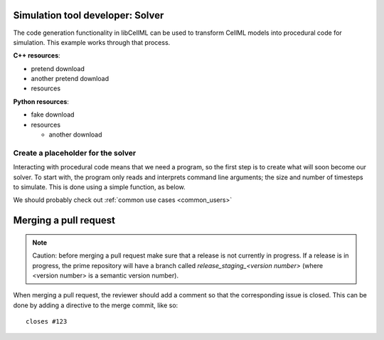 .. _users_solver:

Simulation tool developer: Solver
=================================
The code generation functionality in libCellML can be used to transform CellML models into procedural code for simulation.
This example works through that process. 

.. container:: directorylist

  **C++ resources**:

  - pretend download
  - another pretend download
  - resources

  **Python resources**:

  - fake download
  - resources
      
    - another download


Create a placeholder for the solver
-----------------------------------
Interacting with procedural code means that we need a program, so the first step is to create what will soon become our solver.
To start with, the program only reads and interprets command line arguments; the size and number of timesteps to simulate.
This is done using a simple function, as below.

We should probably check out :ref:`common use cases <common_users>`

Merging a pull request
======================

.. note::

  Caution: before merging a pull request make sure that a release is not currently in progress.
  If a release is in progress, the prime repository will have a branch called *release_staging_<version number>* (where <version number> is a semantic version number).

When merging a pull request, the reviewer should add a comment so that the corresponding issue is closed.
This can be done by adding a directive to the merge commit, like so::

  closes #123
